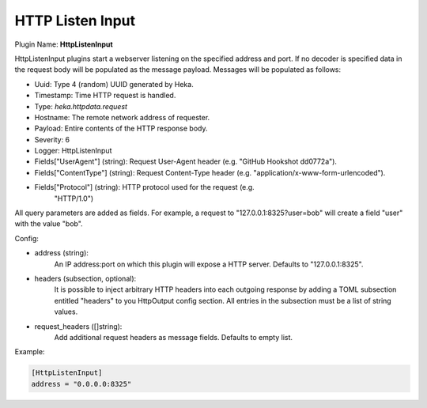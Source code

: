 .. _config_http_listen_input:

HTTP Listen Input
=================

.. versionadded:: 0.5

Plugin Name: **HttpListenInput**

HttpListenInput plugins start a webserver listening on the specified address
and port. If no decoder is specified data in the request body will be populated
as the message payload. Messages will be populated as follows:

- Uuid: Type 4 (random) UUID generated by Heka.
- Timestamp: Time HTTP request is handled.
- Type: `heka.httpdata.request`
- Hostname: The remote network address of requester.
- Payload: Entire contents of the HTTP response body.
- Severity: 6
- Logger: HttpListenInput
- Fields["UserAgent"] (string): Request User-Agent header (e.g. "GitHub Hookshot dd0772a").
- Fields["ContentType"] (string): Request Content-Type header (e.g. "application/x-www-form-urlencoded").
- Fields["Protocol"] (string): HTTP protocol used for the request (e.g.
                               "HTTP/1.0")

.. versionadded:: 0.6

All query parameters are added as fields. For example, a request to
"127.0.0.1:8325?user=bob" will create a field "user" with the value
"bob".

Config:

- address (string):
    An IP address:port on which this plugin will expose a HTTP server.
    Defaults to "127.0.0.1:8325".

.. versionadded:: 0.7

- headers (subsection, optional):
    It is possible to inject arbitrary HTTP headers into each outgoing response
    by adding a TOML subsection entitled "headers" to you HttpOutput config
    section. All entries in the subsection must be a list of string values.

.. versionadded:: 0.9

- request_headers ([]string):
    Add additional request headers as message fields. Defaults to empty list.

Example:

.. code-block:: ini

    [HttpListenInput]
    address = "0.0.0.0:8325"
